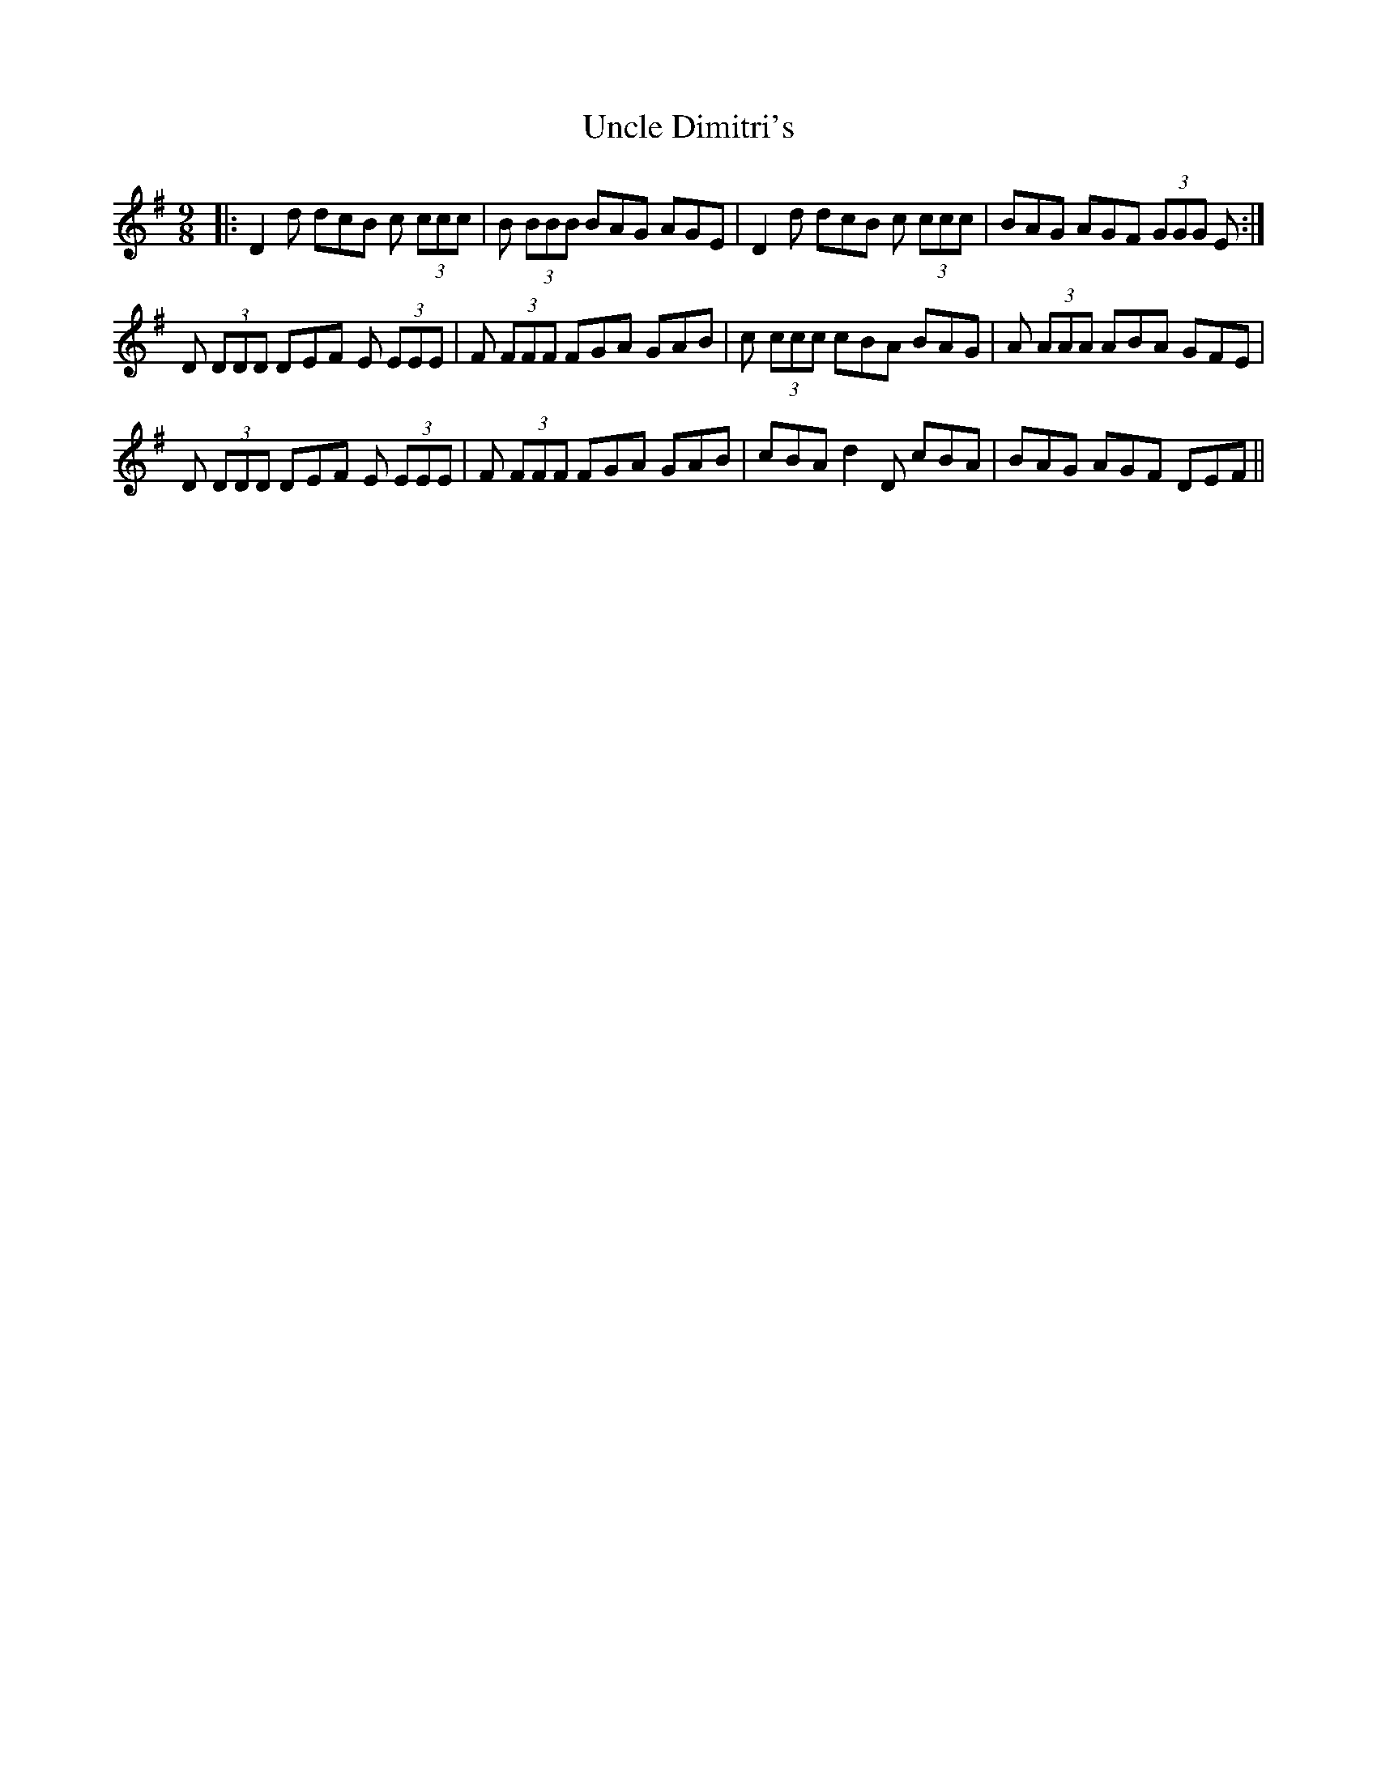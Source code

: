 X: 41526
T: Uncle Dimitri's
R: slip jig
M: 9/8
K: Gmajor
|:D2 d dcB c (3ccc|B (3BBB BAG AGE|D2 d dcB c (3ccc|BAG AGF (3GGG E:|
D (3DDD DEF E (3EEE|F (3FFF FGA GAB|c (3ccc cBA BAG|A (3AAA ABA GFE|
D (3DDD DEF E (3EEE|F (3FFF FGA GAB|cBA d2 D cBA|BAG AGF DEF||

